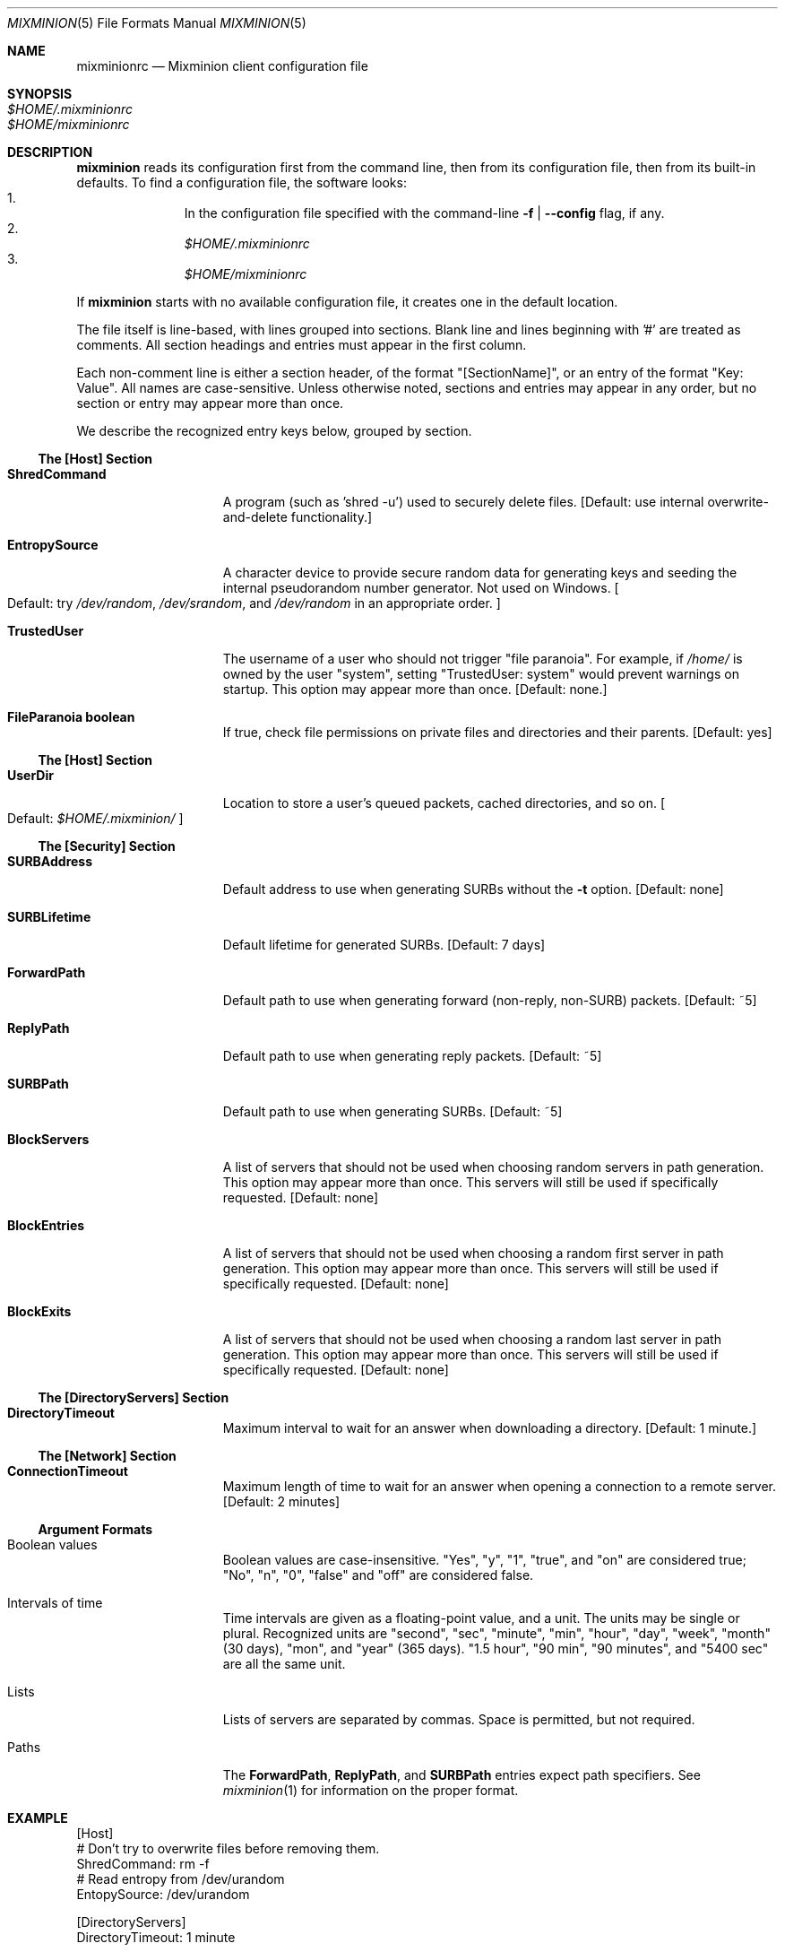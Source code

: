 .\" $Id: mixminionrc.5,v 1.1 2004/03/18 04:49:59 nickm Exp $
.\" Copyright (c) 2004 Nick Mathewson -- see LICENCE for licensing information
.\" "man mdoc.samples" for information on how to tag the document.
.\" Type nroff -mdoc mixminion.1 | less
.Dd March 15, 2004
.Dt MIXMINION 5 Anonymity
.Os GNU/Linux
.Sh NAME
.Nm mixminionrc
.Nd Mixminion client configuration file
.Sh SYNOPSIS
.Bl -tag -width Ds -compact
.It Pa $HOME/.mixminionrc
.It Pa $HOME/mixminionrc
.El
.Sh DESCRIPTION
.Nm mixminion
reads its configuration first from the command line, then from its
configuration file, then from its built-in defaults.  To find a configuration
file, the software looks:
.Bl -enum -offset indent -compact
.It
In the configuration file specified with the command-line
.Fl f | Fl \-config
flag, if any.
.It
.Pa $HOME/.mixminionrc
.It
.Pa $HOME/mixminionrc
.El
.Pp
If
.Nm mixminion
starts with no available configuration file, it creates one in the default
location.
.Pp
The file itself is line-based, with lines grouped into sections.  Blank line
and lines beginning with '#' are treated as comments.  All section headings
and entries must appear in the first column.
.Pp
Each non-comment line is either a section header, of the format
"[SectionName]", or an entry of the format "Key: Value".  All names are
case-sensitive.  Unless otherwise noted, sections and entries may appear in
any order, but no section or entry may appear more than once.
.Pp
We describe the recognized entry keys below, grouped by section.
.Ss The [Host] Section
.Bl -tag -width ".Cm EntropySource"
.It Cm ShredCommand
A program (such as 'shred -u') used to securely delete files.
.Bq Default: use internal overwrite-and-delete functionality.
.It Cm EntropySource
A character device to provide secure random data for generating keys and
seeding the internal pseudorandom number generator.  Not used on Windows.
.Bo Default: try
.Pa /dev/random ,
.Pa /dev/srandom ,
and
.Pa /dev/random
in an appropriate order.
.Bc
.It Cm TrustedUser
The username of a user who should not trigger "file paranoia".  For example,
if
.Pa /home/
is owned by the user "system", setting "TrustedUser: system" would prevent
warnings on startup.
This option may appear more than once.
.Bq Default: none.
.It Cm FileParanoia boolean
If true, check file permissions on private files and directories and
their parents.
.Bq Default: yes
.El
.Ss The [Host] Section
.Bl -tag -width ".Cm EntropySource"
.It Cm UserDir
Location to store a user's queued packets, cached directories, and so on.
.Bo Default:
.Pa $HOME/.mixminion/
.Bc
.El
.Ss The [Security] Section
.Bl -tag -width ".Cm EntropySource"
.It Cm SURBAddress
Default address to use when generating SURBs without the
.Fl t
option.
.Bq Default: none
.It Cm SURBLifetime
Default lifetime for generated SURBs.
.Bq Default: 7 days
.It Cm ForwardPath
Default path to use when generating forward (non-reply, non-SURB) packets.
.Bq Default: ~5
.It Cm ReplyPath
Default path to use when generating reply packets.
.Bq Default: ~5
.It Cm SURBPath
Default path to use when generating SURBs.
.Bq Default: ~5
.It Cm BlockServers
A list of servers that should not be used when choosing random servers in
path generation.  This option may appear more than once.  This servers will
still be used if specifically requested.
.Bq Default: none
.It Cm BlockEntries
A list of servers that should not be used when choosing a random first server
in path generation.  This option may appear more than once.  This servers will
still be used if specifically requested.
.Bq Default: none
.It Cm BlockExits
A list of servers that should not be used when choosing a random last server
in path generation.  This option may appear more than once.  This servers will
still be used if specifically requested.
.Bq Default: none
.El
.Ss The [DirectoryServers] Section
.Bl -tag -width ".Cm EntropySource"
.\" .It Cm ServerURL
.\" .It Cm MaxSkew
.It Cm DirectoryTimeout
Maximum interval to wait for an answer when downloading a directory.
.Bq Default: 1 minute.
.El
.Ss The [Network] Section
.Bl -tag -width ".Cm EntropySource"
.It Cm ConnectionTimeout
Maximum length of time to wait for an answer when opening a connection to a
remote server.
.Bq Default: 2 minutes
.El
.Ss Argument Formats
.Bl -tag -width ".Cm EntropySource"
.It Boolean values
Boolean values are case-insensitive. "Yes", "y", "1", "true", and "on" are
considered true; "No", "n", "0", "false" and "off" are considered false.
.It Intervals of time
Time intervals are given as a floating-point value, and a unit.  The units
may be single or plural.  Recognized units are "second", "sec", "minute",
"min", "hour", "day", "week", "month" (30 days), "mon", and "year" (365
days).  "1.5 hour", "90 min", "90 minutes", and "5400 sec" are all the same
unit.
.It Lists
Lists of servers are separated by commas.  Space is permitted, but not
required.
.It Paths
The
.Cm ForwardPath , ReplyPath ,
and
.Cm SURBPath
entries expect path specifiers.  See
.Xr mixminion 1
for information on the proper format.
.El
.Sh EXAMPLE
.Bd -literal
[Host]
# Don't try to overwrite files before removing them.
ShredCommand: rm -f
# Read entropy from /dev/urandom
EntopySource: /dev/urandom

[DirectoryServers]
DirectoryTimeout: 1 minute

[User]
# Store data in ~/share/mixminion/, instead of ~/.mixminion/
UserDir: ~/share/mixminion/

[Security]
SURBAddress: my-address@example.com
ForwardPath: ~5,FavoriteExit
ReplyPath: ~3,FavoriteExit
SURBPath: *3,FavoriteExit
BlockServers: insecure, malicious, nasty

[Network]
ConnectionTimeout: 180 seconds
.Ed
.Sh AUTHORS
See
.Xr mixminion 1
.Sh SEE ALSO
.Xr mixminion 1
.Xr mixminiond 8
